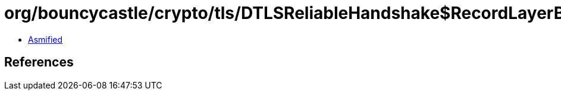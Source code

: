 = org/bouncycastle/crypto/tls/DTLSReliableHandshake$RecordLayerBuffer.class

 - link:DTLSReliableHandshake$RecordLayerBuffer-asmified.java[Asmified]

== References

